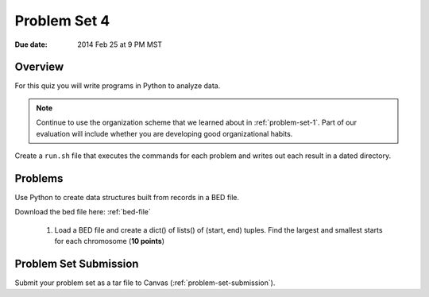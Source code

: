 
.. _problem-set-4:

*************
Problem Set 4
*************

:Due date: 2014 Feb 25 at 9 PM MST

Overview
--------
For this quiz you will write programs in Python to analyze data. 

.. note::

    Continue to use the organization scheme that we learned about in
    :ref:`problem-set-1`. Part of our evaluation
    will include whether you are developing good organizational habits.

Create a ``run.sh`` file that executes the commands for each problem and
writes out each result in a dated directory.

Problems 
--------
Use Python to create data structures built from records in a BED file.

Download the bed file here: :ref:`bed-file`

    #. Load a BED file and create a dict() of lists() of (start, end)
       tuples. Find the largest and smallest starts for each chromosome
       (**10 points**)

Problem Set Submission
----------------------
Submit your problem set as a tar file to Canvas
(:ref:`problem-set-submission`).


.. raw:: pdf

    PageBreak
